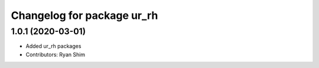 ^^^^^^^^^^^^^^^^^^^^^^^^^^^
Changelog for package ur_rh
^^^^^^^^^^^^^^^^^^^^^^^^^^^

1.0.1 (2020-03-01)
------------------
* Added ur_rh packages
* Contributors: Ryan Shim
